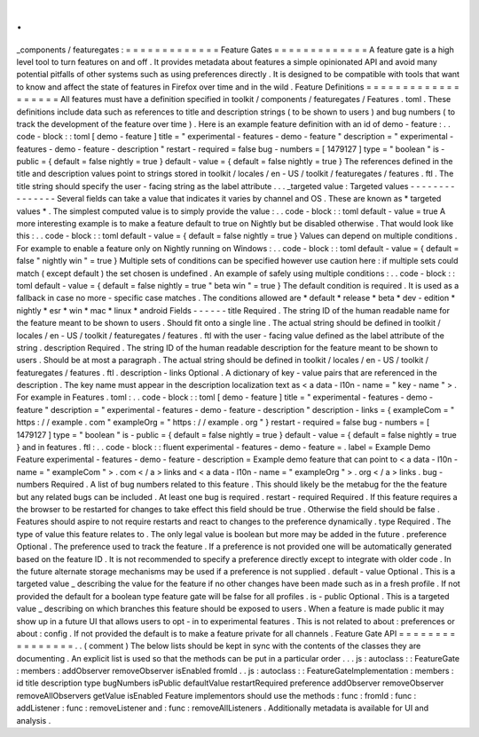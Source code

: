 .
.
_components
/
featuregates
:
=
=
=
=
=
=
=
=
=
=
=
=
=
Feature
Gates
=
=
=
=
=
=
=
=
=
=
=
=
=
A
feature
gate
is
a
high
level
tool
to
turn
features
on
and
off
.
It
provides
metadata
about
features
a
simple
opinionated
API
and
avoid
many
potential
pitfalls
of
other
systems
such
as
using
preferences
directly
.
It
is
designed
to
be
compatible
with
tools
that
want
to
know
and
affect
the
state
of
features
in
Firefox
over
time
and
in
the
wild
.
Feature
Definitions
=
=
=
=
=
=
=
=
=
=
=
=
=
=
=
=
=
=
=
All
features
must
have
a
definition
specified
in
toolkit
/
components
/
featuregates
/
Features
.
toml
.
These
definitions
include
data
such
as
references
to
title
and
description
strings
(
to
be
shown
to
users
)
and
bug
numbers
(
to
track
the
development
of
the
feature
over
time
)
.
Here
is
an
example
feature
definition
with
an
id
of
demo
-
feature
:
.
.
code
-
block
:
:
toml
[
demo
-
feature
]
title
=
"
experimental
-
features
-
demo
-
feature
"
description
=
"
experimental
-
features
-
demo
-
feature
-
description
"
restart
-
required
=
false
bug
-
numbers
=
[
1479127
]
type
=
"
boolean
"
is
-
public
=
{
default
=
false
nightly
=
true
}
default
-
value
=
{
default
=
false
nightly
=
true
}
The
references
defined
in
the
title
and
description
values
point
to
strings
stored
in
toolkit
/
locales
/
en
-
US
/
toolkit
/
featuregates
/
features
.
ftl
.
The
title
string
should
specify
the
user
-
facing
string
as
the
label
attribute
.
.
.
_targeted
value
:
Targeted
values
-
-
-
-
-
-
-
-
-
-
-
-
-
-
-
Several
fields
can
take
a
value
that
indicates
it
varies
by
channel
and
OS
.
These
are
known
as
*
targeted
values
*
.
The
simplest
computed
value
is
to
simply
provide
the
value
:
.
.
code
-
block
:
:
toml
default
-
value
=
true
A
more
interesting
example
is
to
make
a
feature
default
to
true
on
Nightly
but
be
disabled
otherwise
.
That
would
look
like
this
:
.
.
code
-
block
:
:
toml
default
-
value
=
{
default
=
false
nightly
=
true
}
Values
can
depend
on
multiple
conditions
.
For
example
to
enable
a
feature
only
on
Nightly
running
on
Windows
:
.
.
code
-
block
:
:
toml
default
-
value
=
{
default
=
false
"
nightly
win
"
=
true
}
Multiple
sets
of
conditions
can
be
specified
however
use
caution
here
:
if
multiple
sets
could
match
(
except
default
)
the
set
chosen
is
undefined
.
An
example
of
safely
using
multiple
conditions
:
.
.
code
-
block
:
:
toml
default
-
value
=
{
default
=
false
nightly
=
true
"
beta
win
"
=
true
}
The
default
condition
is
required
.
It
is
used
as
a
fallback
in
case
no
more
-
specific
case
matches
.
The
conditions
allowed
are
*
default
*
release
*
beta
*
dev
-
edition
*
nightly
*
esr
*
win
*
mac
*
linux
*
android
Fields
-
-
-
-
-
-
title
Required
.
The
string
ID
of
the
human
readable
name
for
the
feature
meant
to
be
shown
to
users
.
Should
fit
onto
a
single
line
.
The
actual
string
should
be
defined
in
toolkit
/
locales
/
en
-
US
/
toolkit
/
featuregates
/
features
.
ftl
with
the
user
-
facing
value
defined
as
the
label
attribute
of
the
string
.
description
Required
.
The
string
ID
of
the
human
readable
description
for
the
feature
meant
to
be
shown
to
users
.
Should
be
at
most
a
paragraph
.
The
actual
string
should
be
defined
in
toolkit
/
locales
/
en
-
US
/
toolkit
/
featuregates
/
features
.
ftl
.
description
-
links
Optional
.
A
dictionary
of
key
-
value
pairs
that
are
referenced
in
the
description
.
The
key
name
must
appear
in
the
description
localization
text
as
<
a
data
-
l10n
-
name
=
"
key
-
name
"
>
.
For
example
in
Features
.
toml
:
.
.
code
-
block
:
:
toml
[
demo
-
feature
]
title
=
"
experimental
-
features
-
demo
-
feature
"
description
=
"
experimental
-
features
-
demo
-
feature
-
description
"
description
-
links
=
{
exampleCom
=
"
https
:
/
/
example
.
com
"
exampleOrg
=
"
https
:
/
/
example
.
org
"
}
restart
-
required
=
false
bug
-
numbers
=
[
1479127
]
type
=
"
boolean
"
is
-
public
=
{
default
=
false
nightly
=
true
}
default
-
value
=
{
default
=
false
nightly
=
true
}
and
in
features
.
ftl
:
.
.
code
-
block
:
:
fluent
experimental
-
features
-
demo
-
feature
=
.
label
=
Example
Demo
Feature
experimental
-
features
-
demo
-
feature
-
description
=
Example
demo
feature
that
can
point
to
<
a
data
-
l10n
-
name
=
"
exampleCom
"
>
.
com
<
/
a
>
links
and
<
a
data
-
l10n
-
name
=
"
exampleOrg
"
>
.
org
<
/
a
>
links
.
bug
-
numbers
Required
.
A
list
of
bug
numbers
related
to
this
feature
.
This
should
likely
be
the
metabug
for
the
the
feature
but
any
related
bugs
can
be
included
.
At
least
one
bug
is
required
.
restart
-
required
Required
.
If
this
feature
requires
a
the
browser
to
be
restarted
for
changes
to
take
effect
this
field
should
be
true
.
Otherwise
the
field
should
be
false
.
Features
should
aspire
to
not
require
restarts
and
react
to
changes
to
the
preference
dynamically
.
type
Required
.
The
type
of
value
this
feature
relates
to
.
The
only
legal
value
is
boolean
but
more
may
be
added
in
the
future
.
preference
Optional
.
The
preference
used
to
track
the
feature
.
If
a
preference
is
not
provided
one
will
be
automatically
generated
based
on
the
feature
ID
.
It
is
not
recommended
to
specify
a
preference
directly
except
to
integrate
with
older
code
.
In
the
future
alternate
storage
mechanisms
may
be
used
if
a
preference
is
not
supplied
.
default
-
value
Optional
.
This
is
a
targeted
value
_
describing
the
value
for
the
feature
if
no
other
changes
have
been
made
such
as
in
a
fresh
profile
.
If
not
provided
the
default
for
a
boolean
type
feature
gate
will
be
false
for
all
profiles
.
is
-
public
Optional
.
This
is
a
targeted
value
_
describing
on
which
branches
this
feature
should
be
exposed
to
users
.
When
a
feature
is
made
public
it
may
show
up
in
a
future
UI
that
allows
users
to
opt
-
in
to
experimental
features
.
This
is
not
related
to
about
:
preferences
or
about
:
config
.
If
not
provided
the
default
is
to
make
a
feature
private
for
all
channels
.
Feature
Gate
API
=
=
=
=
=
=
=
=
=
=
=
=
=
=
=
=
.
.
(
comment
)
The
below
lists
should
be
kept
in
sync
with
the
contents
of
the
classes
they
are
documenting
.
An
explicit
list
is
used
so
that
the
methods
can
be
put
in
a
particular
order
.
.
.
js
:
autoclass
:
:
FeatureGate
:
members
:
addObserver
removeObserver
isEnabled
fromId
.
.
js
:
autoclass
:
:
FeatureGateImplementation
:
members
:
id
title
description
type
bugNumbers
isPublic
defaultValue
restartRequired
preference
addObserver
removeObserver
removeAllObservers
getValue
isEnabled
Feature
implementors
should
use
the
methods
:
func
:
fromId
:
func
:
addListener
:
func
:
removeListener
and
:
func
:
removeAllListeners
.
Additionally
metadata
is
available
for
UI
and
analysis
.
